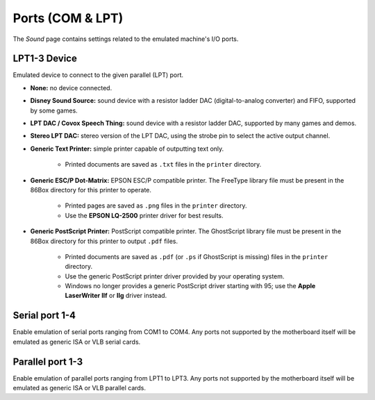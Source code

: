 Ports (COM & LPT)
=================

The *Sound* page contains settings related to the emulated machine's I/O ports.

LPT1-3 Device
---------------

Emulated device to connect to the given parallel (LPT) port.

* **None:** no device connected.
* **Disney Sound Source:** sound device with a resistor ladder DAC (digital-to-analog converter) and FIFO, supported by some games.
* **LPT DAC / Covox Speech Thing:** sound device with a resistor ladder DAC, supported by many games and demos.
* **Stereo LPT DAC:** stereo version of the LPT DAC, using the strobe pin to select the active output channel.
* **Generic Text Printer:** simple printer capable of outputting text only.

   * Printed documents are saved as ``.txt`` files in the ``printer`` directory.

* **Generic ESC/P Dot-Matrix:** EPSON ESC/P compatible printer. The FreeType library file must be present in the 86Box directory for this printer to operate.

   * Printed pages are saved as ``.png`` files in the ``printer`` directory.
   * Use the **EPSON LQ-2500** printer driver for best results.

* **Generic PostScript Printer:** PostScript compatible printer. The GhostScript library file must be present in the 86Box directory for this printer to output ``.pdf`` files.

   * Printed documents are saved as ``.pdf`` (or ``.ps`` if GhostScript is missing) files in the ``printer`` directory.
   * Use the generic PostScript printer driver provided by your operating system.
   * Windows no longer provides a generic PostScript driver starting with 95; use the **Apple LaserWriter IIf** or **IIg** driver instead.

Serial port 1-4
---------------

Enable emulation of serial ports ranging from COM1 to COM4. Any ports not supported by the motherboard itself will be emulated as generic ISA or VLB serial cards.

Parallel port 1-3
-----------------

Enable emulation of parallel ports ranging from LPT1 to LPT3. Any ports not supported by the motherboard itself will be emulated as generic ISA or VLB parallel cards.
